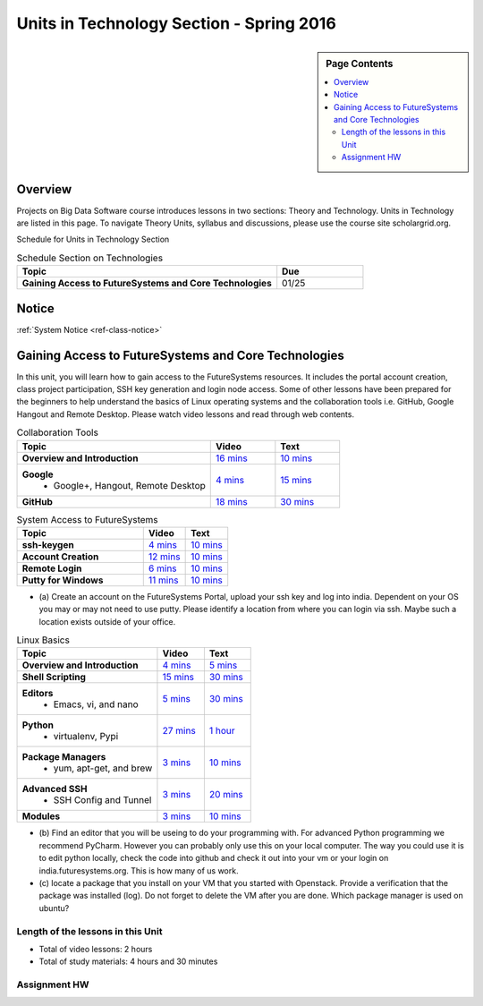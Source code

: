 .. _ref-units-sp16:

Units in Technology Section - Spring 2016
===============================================================================

.. sidebar:: Page Contents

   .. contents::
      :local:

Overview
-------------------------------------------------------------------------------

Projects on Big Data Software course introduces lessons in two sections: Theory
and Technology. Units in Technology are listed in this page. To
navigate Theory Units, syllabus and discussions, please use the course site
scholargrid.org.

Schedule for Units in Technology Section

.. list-table:: Schedule Section on Technologies
   :widths: 30 10
   :header-rows: 1

   * - Topic
     - Due
   * - **Gaining Access to FutureSystems and Core Technologies**
     - 01/25

.. comment::

   * - **The Basics of OpenStack**
     - 
   * - **Cloudmesh - Cloud Management Software**
     - 
   * - **IT Operations - Automation and Orchestration**
     - 
   * - **Virtual Clusters I (First Appearance of Hadoop)**
     - 
   * - **Virtual Clusters II (Composite Cluster with Sub-Clusters)**
     - 
   * - **Other Technologies**
     - 

Notice
-------------------------------------------------------------------------------

:ref:`System Notice <ref-class-notice>`

Gaining Access to FutureSystems and Core Technologies
-------------------------------------------------------------------------------

In this unit, you will learn how to gain access to the FutureSystems resources.
It includes the portal account creation, class project participation, SSH key
generation and login node access. Some of other lessons have been prepared for
the beginners to help understand the basics of Linux operating systems and the
collaboration tools i.e. GitHub, Google Hangout and Remote Desktop. Please
watch video lessons and read through web contents. 

.. list-table:: Collaboration Tools
   :widths: 30 10 10
   :header-rows: 1

   * - Topic
     - Video
     - Text
   * - **Overview and Introduction**
     - `16 mins <https://mix.office.com/watch/49k32frqaeri>`_ 
     - `10 mins <lesson/collaboration/overview.html>`_
   * - **Google**
        - Google+, Hangout, Remote Desktop
     - `4 mins  <https://www.youtube.com/watch?v=kOrWm830vxQ&list=PLLO4AVszo1SPYLypeUK0uPc4X6GXwWhcx&index=2>`_
     - `15 mins  <lesson/collaboration/google.html>`_
   * - **GitHub**
     - `18 mins <https://www.youtube.com/watch?v=KrAjal1a30w&list=PLLO4AVszo1SPYLypeUK0uPc4X6GXwWhcx&index=4>`_
     - `30 mins <lesson/collaboration/git.html>`_

.. list-table:: System Access to FutureSystems                                                                              
   :widths: 30 10 10
   :header-rows: 1

   * - Topic
     - Video
     - Text
   * - **ssh-keygen**
     - `4 mins <https://www.youtube.com/watch?v=pQb2VV1zNIc&feature=em-upload_owner>`_
     - `10 mins <lesson/system/ssh.html#s-using-ssh>`_
   * - **Account Creation**
     - `12 mins <https://www.youtube.com/watch?v=X6zeVEALzTk>`_
     - `10 mins <lesson/system/accounts.html>`_
   * - **Remote Login**                                                                             
     - `6 mins <https://mix.office.com/watch/eddgjmovoty0>`_ 
     - `10 mins <lesson/system/futuresystemsuse.html#remote-login>`_
   * - **Putty for Windows**
     - `11 mins <https://mix.office.com/watch/9z30n7rs67x0>`_
     - `10 mins <lesson/system/futuresystemsuse.html#putty-under-preparation>`_

* (a) Create an account on the FutureSystems Portal, upload your ssh
  key and log into india. Dependent on your OS you may or may not need
  to use putty. Please identify a location from where you can login
  via ssh. Maybe such a location exists outside of your office.

       
.. list-table:: Linux Basics
   :widths: 30 10 10
   :header-rows: 1

   * - Topic
     - Video
     - Text
   * - **Overview and Introduction** 
     - `4 mins <https://www.youtube.com/watch?v=2uVZrGPCNcY&list=PLLO4AVszo1SOZF0tvCxLfS4AwkAJ1QKyp&index=1>`_
     - `5 mins <lesson/linux/overview.html>`_
   * - **Shell Scripting**                                                         
     - `15 mins <https://www.youtube.com/watch?v=TBOG3wmU8ZA&list=PLLO4AVszo1SOZF0tvCxLfS4AwkAJ1QKyp&index=2>`_
     - `30 mins <lesson/linux/shell.html>`_
   * - **Editors**                            
        - Emacs, vi, and nano                                           
     - `5 mins <https://www.youtube.com/watch?v=yHW_qzOzPa0&list=PLLO4AVszo1SOZF0tvCxLfS4AwkAJ1QKyp&index=3>`_
     - `30 mins <lesson/linux/editors.html>`_
   * - **Python**                             
        - virtualenv, Pypi                                                                                
     - `27 mins <https://www.youtube.com/watch?v=e_RuGr1dL0c&index=7&list=PLLO4AVszo1SOZF0tvCxLfS4AwkAJ1QKyp>`_
     - `1 hour <lesson/linux/python.html>`_
   * - **Package Managers**                   
        - yum, apt-get, and brew                                                      
     - `3 mins <https://www.youtube.com/watch?v=Onn9SKdUDUc&list=PLLO4AVszo1SOZF0tvCxLfS4AwkAJ1QKyp&index=4>`_
     - `10 mins <lesson/linux/packagemanagement.html>`_
   * - **Advanced SSH**
        - SSH Config and Tunnel
     - `3 mins <https://www.youtube.com/watch?v=eYanElmtqMo&index=6&list=PLLO4AVszo1SOZF0tvCxLfS4AwkAJ1QKyp>`_
     - `20 mins <lesson/linux/advancedssh.html>`_
   * - **Modules**
     - `3 mins <https://www.youtube.com/watch?v=0mBERd57pZ8&list=PLLO4AVszo1SOZF0tvCxLfS4AwkAJ1QKyp&index=6>`_
     - `10 mins <lesson/linux/modules.html>`_

* (b) Find an editor that you will be useing to do your programming
  with. For advanced Python programming we recommend PyCharm. However
  you can probably only use this on your local computer. The way you
  could use it is to edit python locally, check the code into github
  and check it out into your vm or your login on
  india.futuresystems.org. This is how many of us work.
* (c) locate a package that you install on your VM that you started
  with Openstack. Provide a verification that the package was
  installed (log). Do not forget to delete the VM after you are
  done. Which package manager is used on ubuntu?

Length of the lessons in this Unit
*******************************************************************************

* Total of video lessons: 2 hours
* Total of study materials: 4 hours and 30 minutes

Assignment HW
*******************************************************************************

.. list-table:: HW2
   :widths: 30 10 10
   :header-rows: 1

   * - Topic
     - Description
   * - **HW2**
     - `Account <hw2.html>`_
 

.. comment::

        Unit 2
        -------------------------------------------------------------------------------

        Introduction to OpenStack and Public Clouds
        *******************************************************************************

        OpenStack is a open-source cloud computing software platform and a
        community-driven project. You can use OpenStack to build a cloud infrastructure
        in your public or private network, or you can simply use cloud software for
        your services. The lessons in this week are specifically prepared to try
        OpenStack Software and give you the confidence and understanding of using IaaS
        cloud platforms. There are tutorial lessons to explore OpenStack web dashboard
        (Horizon) and compute engine (Nova) including Public Clouds e.g. Amazon EC2 or
        Microsoft Azure.

        .. list-table:: Basics of OpenStack
           :widths: 30 10 10 10 10 10
           :header-rows: 1

           * - Topic
             - Video
             - Text
             - Assignment
             - Study Material By
             - HW Due
           * - **Introduction and Overview**
             - `12 mins <https://mix.office.com/watch/u7uovy9i06jo>`_
             - `10 mins <lesson/iaas/overview_openstack.html>`_
             - 
             - 03/30
             - 
           * - **OpenStack for Beginners**
             - `27 mins <https://mix.office.com/watch/1r7zifdtjoa6j>`_
             -
             -
             - 03/30
             - 
           * - -- Compute Engine (Nova)
             -
             - `1 hour <lesson/iaas/openstack.html>`_
             - `30 mins <lesson/iaas/openstack.html#exercises>`_
             - 03/30
             - 04/10
           * - -- Web Dashboard (Horizon)
             - 
             - `15 mins <lesson/iaas/openstack_horizon.html>`_
             - `15 mins <lesson/iaas/openstack_horizon.html#exercises>`_
             - 03/30
             - 04/10
           * - **Storage (Swift)**
             - `3 mins <https://mix.office.com/watch/w3rko4itecgc>`_
             - `10 mins <lesson/iaas/openstack.html#swift-storage>`_
             -
             - 03/30
             - 
           * - **Network (Neutron)**
             - `3 mins <https://mix.office.com/watch/1dt5hp0e2grov>`_
             - `10 mins <lesson/iaas/openstack.html#neutron-network>`_
             -
             - 03/30
             - 
           * - **Introduction to OpenStack Juno Release**
             - `2 mins <https://mix.office.com/watch/cz6xehrs9xor>`_
             - `10 mins <lesson/iaas/openstack_juno.html>`_
             - 
             - 03/30
             - 

        .. list-table:: Other IaaS Platforms - Public Commercial Clouds
           :widths: 30 10 10 10 10 10
           :header-rows: 1

           * - Topic
             - Video
             - Text
             - Assignment
             - Study Material By
             - HW Due
           * - **Amazon Web Services (AWS)**
             - `16 mins <https://mix.office.com/watch/1351hz8j187i7>`_
             - `30 mins <lesson/iaas/aws_tutorial.html>`_
             - `45 mins <lesson/iaas/aws_tutorial.html#exercises>`_
               (optional, not required)
             - 03/30
             - 
           * - **Microsoft Azure**
             - `29 mins <https://mix.office.com/watch/kzh0nwvdw6tm>`_
             - `50 mins <lesson/iaas/azure_tutorial.html>`_
             - `10 mins <lesson/iaas/azure_tutorial.html#exercise1>`_
               (optional, not required)
             - 03/30
             - 

        .. list-table:: Additional (optional) Further Study Materials
           :widths: 30 10 10 10 10 10
           :header-rows: 1

           * - Topic
             - Video
             - Text
             - Assignment
             - Study Material By
             - HW Due
           * - **OpenStack for Beginners**
                 - Compute Engine (Nova)
             -
             - `2 hours <../../iaas/index.html>`_
             - `50 mins <../../iaas/openstack.html#exercises>`_
             - Not due
             - Not due
           * - **Other IaaS Platforms**
                - Public Commercial Clouds
                     - Microsoft Azure
             -
             -
             - `50 mins <lesson/iaas/azure_tutorial.html#exercise2>`_
             - Not due
             - Not due

        Length of the lessons in Unit 2
        ^^^^^^^^^^^^^^^^^^^^^^^^^^^^^^^^^^^^^^^^^^^^^^^^^^^^^^^^^^^^^^^^^^^^^^^^^^^^^^^

        * Total of video lessons: 1 hour and 30 minutes
        * Total of study materials: 3 hours and 15 minutes
        * Total of lab sessions: 1 hours 40 minutes


        Unit 3
        -------------------------------------------------------------------------------


        Cloudmesh - Cloud Management Software
        *******************************************************************************

        Cloudmesh is a cloud resource management software written in Python. It
        automates launching multiple VM instances across different cloud platforms
        including Amazon EC2, Microsoft Azure Virtual Machine, HP Cloud, OpenStack, and
        Eucalyptus. The web interface of Cloudmesh helps users and administrators
        manage entire cloud resources with the most cutting-edge technologies such as
        Apache LibCloud, Celery, IPython, Flask, Fabric, Docopt, YAML, MongoDB, and
        Sphinx. Command Line Tools and Rest APIs are also supported.

        .. list-table:: Basics of Cloudmesh
           :widths: 30 10 10 10 10 10
           :header-rows: 1

           * - Topic
             - Video
             - Text
             - Assignment
             - Study Material By
             - HW Due
           * - **Introduction and Overview**
             - `29 mins <http://www.youtube.com/watch?v=njHHjRMb7V8>`_
             - `30 mins <../../cloudmesh/overview.html>`_
             - 
             - 04/06
             - Not due

        .. list-table:: Cloudmesh for Beginners
           :widths: 30 10 10 10 10 10
           :header-rows: 1

           * - Topic
             - Video
             - Text
             - Assignment
             - Study Material By
             - HW Due
           * - **Installation on a local machine**
             - `18 mins <http://www.youtube.com/watch?v=lGiJifD0VgU>`_
             - `30 mins <../../cloudmesh/setup/quickstart.html>`_
             - (not required, only read the text and watch the video)
             - 04/06
             - N/A
           * - **Installation on a virtual machine OpenStack**
             - `33 mins <http://www.youtube.com/watch?v=rcecpgm-47g>`_
             - `30 mins <../../cloudmesh/setup/setup_openstack.html>`_
             - follow the text and video
             - 04/06
             - 04/17
           * - **Command Line Tools (CLI)**
             - `12 mins <http://www.youtube.com/watch?v=hdq-t-ggkXA>`_
             - `30 mins <../../cloudmesh/shell/index.html>`_
             - use the previously created VM and follow text and video
               use `cm help` and review man pages
             - 04/06
             - 04/17
           * - **Web Interface (GUI)**
             - `16 mins <http://www.youtube.com/watch?v=l_P4G85rysA>`_
             - `30 mins <../../cloudmesh/gui/index.html>`_
             - `Excersise 4: 20 mins <../../cloudmesh/api/exercises.html#exercise-4>`_ (optional)
             - 04/06
             - 04/17
           * - **Python APIs**
             - `15 mins <http://www.youtube.com/watch?v=xOL_-Sfh9MA>`_ 
             - `30 mins <../../cloudmesh/api/index.html>`_
             - `Excersise 1 (10 mins) <../../cloudmesh/api/exercises.html#exercise-1>`_, `Excersise 2 (10 mins) <../../cloudmesh/api/exercises.html#exercise-2>`_
             - 04/06
             - 04/17
           * - **IPython on Cloudmesh** (optional)
             - `15 mins <http://www.youtube.com/watch?v=1dn_av-zC00>`_
             - `20 mins <../../cloudmesh/ipython.html>`_
             -  (not required, only read text and watch video)
             - 04/06
             - N/A


               

               
        .. list-table:: Advanced Cloudmesh
           :widths: 30 10 10 10 10 10
           :header-rows: 1

           * - Topic
             - Video
             - Text
             - Assignment
             - Study Material By
             - HW Due
           * - **Adding new Commands via a Python Package**
             - `5 mins <https://www.youtube.com/watch?v=UFLyCVpDhgI&feature=em-upload_owner>`_
             - `5 mins <http://cloudmesh.github.io/cmd3/manual.html#generating-independent-packages>`_
             - `1 hour <../../cloudmesh/cm/cmd3.html#exercise-1>`_
             - 04/06 
             - 04/17
           * - **Virtual Clusters with Cloudmesh**
                - SSH Connections between nodes, Host Configuration
             - `5 mins <https://mix.office.com/watch/lk39mr08k0ox>`_
             - `20 mins <../../cloudmesh/cm/_cm-cluster.html>`_
             - see text and video
             - 04/06
             - 04/17

        ..   * - **Introduction and Overview**
             - Not yet available
             - Not yet available
             - 
             - 04/06
             - 04/10
           * - **VM Management**
             - Not yet available
             - Not yet available
             - see text and video
             - 04/06
             - 04/10

        Length of the lessons in Unit 3
        ^^^^^^^^^^^^^^^^^^^^^^^^^^^^^^^^^^^^^^^^^^^^^^^^^^^^^^^^^^^^^^^^^^^^^^^^^^^^^^^

        * Total of video lessons: 2 hours and 33 minutes
        * Total of study materials: 4 hours and 15 minutes
        * Total of lab sessions: 1 hour and 30 minutes
                  
        Unit 4
        -------------------------------------------------------------------------------

        In this week, you will learn open-source configuration management (CM)
        software as part of IT automation and orchestration. We focus on Ansible and
        OpenStack Heat to review the system configuration and management but Salt,
        Puppet, Chef, and Juju are introduced to explore other tools as well. With
        different features of these software, you will see which tool is ideal for your
        system environment and understand basic CM techniques. We have a few lab
        sessions to provide hands-on experience about deploying and configuring
        applications on IT infrastructure.

        IT Operations - Automation and Orchestration
        *******************************************************************************

        .. list-table:: DevOps Tools
           :widths: 30 10 10 10 10 10
           :header-rows: 1

           * - Topic
             - Video
             - Text
             - Assignment
             - Study Material By
             - HW Due
           * - Ansible
             - `17 mins <https://www.youtube.com/watch?v=JTv1QWjTWS8&index=1&list=PLLO4AVszo1SOkNPAv4E824AFScdduO9NF>`_
             - :ref:`1.5 hours <ref-class-lesson-devops-ansible>`
             - :ref:`30 mins <ref-class-lesson-devops-ansible-lab>`
             - 04/21
             - 04/24
           * - SaltStack
             -
             - :ref:`1.5 hours <ref-class-lesson-devops-saltstack>`
             - :ref:`10 mins <ref-class-lesson-devops-saltstack-exercises>` (optional)
             - 
             -
           * - Puppet
             -
             - :ref:`1 hour <ref-class-lesson-devops-puppet>`
             - :ref:`20 mins <ref-class-lesson-devops-puppet-exercises>` (optional)
             - 
             - 
           * - Chef
             - `35 mins <https://mix.office.com/watch/1g90jbv8llv0j>`_
             - :ref:`1 hour <ref-class-lesson-devops-chef>`
             - :ref:`30 mins <ref-class-lesson-devops-chef-exercises>` (optional)
             - 04/21
             -
           * - OpenStack Heat
             - `20 mins <https://mix.office.com/watch/1ry7jrkuvkfwh>`_
             - :ref:`1 hour <ref-class-lesson-devops-openstack-heat>`
             - :ref:`1 hour <ref-class-lesson-devops-openstack-heat-exercises>`
             - 04/21
             - 04/24
           * - Ubuntu Juju
             -
             - :ref:`30 mins <ref-class-lesson-devops-juju>`
             - :ref:`10 mins <ref-class-lesson-devops-juju-exercises>` (optional)
             -
             -
         
        .. .. list-table:: Discussion
           :widths: 30 10 10 10 10 10
           :header-rows: 1

        ..   * - Topic
             - Video
             - Text
             - Assignment
             - Study Material By
             - HW Due
           * - Orchestration vs Collective DevOps
             -
             -
             -
             -
             -
           * - PaaS
             -
             -
             -
             -
             -
           * - Cloudmesh
             -
             -
             -
             -
             -

        Length of the lessons in Unit 4
        ^^^^^^^^^^^^^^^^^^^^^^^^^^^^^^^^^^^^^^^^^^^^^^^^^^^^^^^^^^^^^^^^^^^^^^^^^^^^^^^

        * Total of video lessons: 1 hour and 12 minutes
        * Total of study materials: 2.5 hours
        * Total of lab sessions: 1 hour and 30 minutes

        Additional (optional) Lessons
        """""""""""""""""""""""""""""""""""""""""""""""""""""""""""""""""""""""""""""""

        * Total of optional study materials: 4 hours
        * Total of optional lab sessions: 1 hour and 10 minutes

        Unit 5 
        -------------------------------------------------------------------------------

        This week, you will learn basics of virtual clusters. Typically, analyzing
        large data sets containing unstructured data types requires distributed
        computing resources for data processing with high performance, scalability, and
        availability. With virtualization technology, cluster computing can be more
        flexible, effective and cost-efficient in terms of resource utilization. There
        are three basic tutorials about deploying a virtual cluster, Hadoop cluster and
        MongoDB Sharded cluster which give you a chance to gain some experience of how
        to setup virtual clusters manually and configure software with Cloudmesh. In
        Unit 6, advanced topics of virtual clusters will be discussed.

        Virtual Clusters I
        *******************************************************************************

        **First Appearance of Hadoop**

        .. list-table:: Virtual Clusters I
           :widths: 30 10 10 10 10 10
           :header-rows: 1

           * - Topic
             - Video
             - Text
             - Assignment
             - Study Material By
             - HW Due
           * - **Introduction and Overview**
             - `4 mins <https://mix.office.com/watch/eap9zdqfifgp>`_
             - 
             - see video
             - 04/29
             - 
           * - **Dynamic Deployment of Arbitrary X Software on Virtual Cluster**
             - `4 mins <https://mix.office.com/watch/zukoz9wswe7z>`_
             - 
             - see video
             - 04/29
             - 
           * - **Deploying Virtual Cluster with Cloudmesh**
             - `22 mins <https://www.youtube.com/watch?v=oSlq0287m1Q>`_
             - :ref:`30 mins <ref-class-lesson-deploying-virtual-cluster-with-cloudmesh>`
             - :ref:`10 mins <ref-class-lesson-deploying-virtual-cluster-with-cloudmesh-exercise>` (optional)
             - 04/29
             -
           * - **Deploying Hadoop Cluster**
             -
             - :ref:`45 mins <ref-class-lesson-deploying-hadoop-cluster-manual>`
             - :ref:`20 mins <ref-class-lesson-deploying-hadoop-cluster-manual-exercise>` (optional)
             - 04/29
             -
           * - **Deploying Hadoop Cluster with Cloudmesh**
             -
             - :ref:`30 mins <ref-class-lesson-deploying-hadoop-cluster-with-cloudmesh>`
             - see text
             - 04/29
             -
           * - **Hadoop Example: Word Count**
             - `33 mins <https://mix.office.com/watch/1on4q8t1vcjfh>`_
             - :ref:`1 hour <ref-class-lesson-hadoop-word-count>`
             - see video and text
             - 04/29
             -
           * - **Deploying MongoDB Sharded Cluster**
             - `4 mins <https://mix.office.com/watch/1rx90yz48fqpn>`_
             - :ref:`1 hour <ref-class-lesson-mongodb-sharded-cluster>`
             - see video and text
             - 04/29
             -
           * - **``cluster`` Cloudmesh Command for Virtual Clusters**
                - SSH Connections between nodes, Host Configuration
             - `5 mins <https://mix.office.com/watch/lk39mr08k0ox>`_
             - `20 mins <../../cloudmesh/cm/_cm-cluster.html>`_ (repeated practice)
             - `20 mins <../../cloudmesh/cm/_cm-cluster.html#exercise>`_
             - 04/29
             - 05/01

        ..
           * - **Hadoop Virtual Cluster**
                - Cloudmesh
                - Discussion
                - Advanced Topics with Hadoop
                     - Zookeeper and HBase
                     - Yarn
                     - OpenStack Sahara
             - Not yet available
             - Not yet available
             - 
             - 04/20
             - 04/24

        Length of the lessons in Unit 5
        ^^^^^^^^^^^^^^^^^^^^^^^^^^^^^^^^^^^^^^^^^^^^^^^^^^^^^^^^^^^^^^^^^^^^^^^^^^^^^^^

        * Total of video lessons: 1 hour and 12 minutes
        * Total of study materials: 4 hours and 05 minutes
        * Total of lab sessions:  50 minutes

        Unit 6
        -------------------------------------------------------------------------------


        Virtual Cluster II: Composite Cluster with Sub-Clusters
        *******************************************************************************

        .. list-table:: Virtual Cluster II
           :widths: 30 10 10 10 10 10
           :header-rows: 1

           * - Topic
             - Video
             - Text
             - Assignment
             - Study Material By
             - HW Due
           * - **Composite Cluster with Sub-Clusters** (Not taught in this class)
                - Introduction and Overview
                - Creating a Cross Resource Virtual Cluster
             - Not taught in this class
             - Not taught in this class
             - 
             - 
             - 
           * - **Apache Hadoop YARN**
             - `34 mins <https://mix.office.com/watch/1eopy3tfq6kim>`_
             - :ref:`1 hour <ref-class-lesson-hadoop-yarn>`
             -
             - 05/14
             - 
           * - **Apache ZooKeeper** 
             - `40 mins <https://mix.office.com/watch/1ptxm2uj2s7y3>`_
             - :ref:`1 hour <ref-class-lesson-zookeeper>`
             -
             - 05/14
             - 
           * - **Open MPI Virtual Cluster**
                - Introduction and Overview
                - HPC Stack - MPI
                - Cloudmesh HPC (Not taught in this class)
             - 
             - :ref:`1 hour <ref-class-lesson-openmpi-with-cloudmesh>`
             - 
             - 05/14
             - 
           * - **HPC Queuing System** (optional)
             - `8 mins <https://www.youtube.com/watch?v=6oUsMyDt7gU>`_ (optional)
             - :ref:`1 hour <s-hpc>` (optional)
             -
             - 05/14
             -
           * - **MongoDB Virtual Cluster** (repeated lesson)
                - Introduction and Overview
                - Sharded MongoDB
             - `4 mins <https://mix.office.com/watch/1rx90yz48fqpn>`_
             - :ref:`1 hour <ref-class-lesson-mongodb-sharded-cluster>`
             - 
             - 05/14
             - 

        Length of the lessons in Unit 6
        ^^^^^^^^^^^^^^^^^^^^^^^^^^^^^^^^^^^^^^^^^^^^^^^^^^^^^^^^^^^^^^^^^^^^^^^^^^^^^^^

        * Total of video lessons: 1 hour and 26 minutes
        * Total of study materials: 5 hours

        Unit 7
        -------------------------------------------------------------------------------


        Other Technologies (under preparation)
        *******************************************************************************

        .. list-table:: Other Technologies
           :widths: 30 10 10 10 10 10
           :header-rows: 1

           * - Topic
             - Video
             - Text
             - Assignment
             - Study Material By
             - HW Due
           * - **Docker Basics**
             -
             - :ref:`1 hour <ref-class-lesson-docker>`
             -
             - 05/21
             -
           * - **VM Software - Vagrant**
             - Not yet available
             - :ref:`30 min <ref-virtualization-tools>` 
             - 
             - 05/13
             - 05/15
           * - **Hadoop MRv2**
             -
             - :ref:`1 hour <ref-class-lesson-hadoop2>`
             -
             -
             -
           * - **Hadoop MRv2 with Cloudmesh ``launcher``**
             -
             - :ref:`30 mins <ref-class-lesson-hadoop2-launcher>`
             -
             -
             -
           * - **Apache ZooKeeper** (repeated lesson)
             - `40 mins <https://mix.office.com/watch/1ptxm2uj2s7y3>`_
             - :ref:`1 hour <ref-class-lesson-zookeeper>`
             -
             - 05/21
             - 
           * - **Apache Big Data Stack (ABDS)**
                 - Apache Zookeeper
                 - Apache Storm
                 - Apache Mesos
                 - Apache HBase
                 - Apache Spark
                 - Apache Pig
                 - Apache Hive
             - Not yet available
             - Not yet available
             - 
             - 05/13
             - 05/15
           * - **Glossary**
             - Not yet available
             - Not yet available
             - 
             - 05/13
             - 05/15

        .. comment::

             * - **Virtualization Technologies**
                 - Introduction and Overview
                 - Hypervisors
                     - KVM
                     - Containers (LXC)
                     - Docker
             - Not yet available
             - Not yet available
             - 
             - 05/13
             - 05/15

               - Oracle VirtualBox
               - VMWare

        .. comment::

                Unit 8
                -------------------------------------------------------------------------------


                Future (under preparation)
                *******************************************************************************

                .. list-table:: Future
                   :widths: 30 10 10 10 10 10
                   :header-rows: 1

                   * - Topic
                     - Video
                     - Text
                     - Assignment
                     - Study Material By
                     - HW Due
                   * - **What will the Future Bring**
                     - Not yet available
                     - Not yet available
                     - 
                     - Not due
                     - Not due
                   * - **GE Industrial Internet of Things (IIoT)**
                     - Not yet available
                     - Not yet available
                     - 
                     - Not due
                     - Not due




        .. comment::
           
           * - **Using India OpenStack on Cloudmesh**
             - `5 mins <https://mix.office.com/watch/irhlsfq220zh>`_
             - `30 mins <../../cloudmesh/setup/cloudmesh_yaml.html>`_
             - `10 mins <../../cloudmesh/api/exercises.html#exercise-3>`_
             - 04/06
             - 04/10

